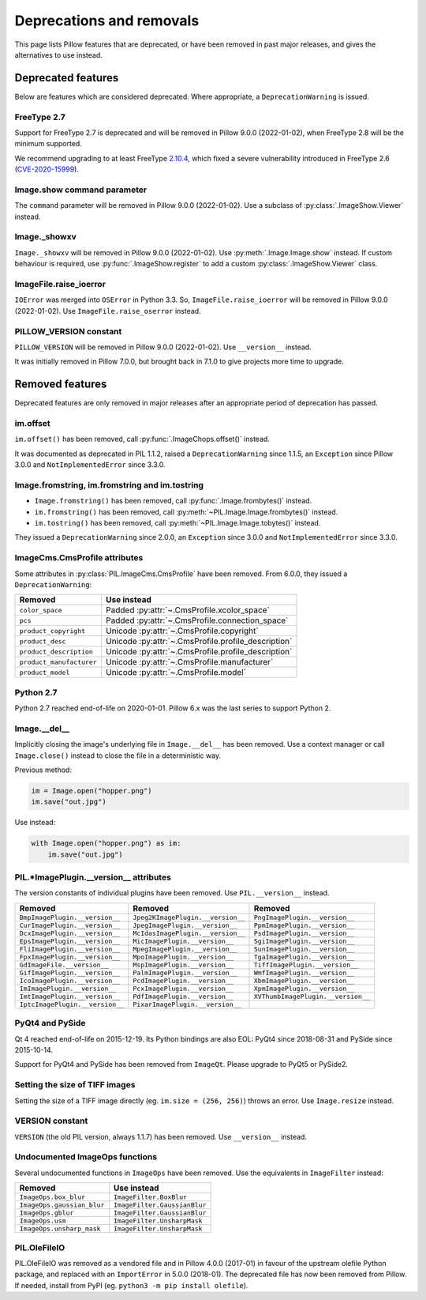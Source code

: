 .. _deprecations:

Deprecations and removals
=========================

This page lists Pillow features that are deprecated, or have been removed in
past major releases, and gives the alternatives to use instead.

Deprecated features
-------------------

Below are features which are considered deprecated. Where appropriate,
a ``DeprecationWarning`` is issued.

FreeType 2.7
~~~~~~~~~~~~

.. deprecated:: 8.1.0

Support for FreeType 2.7 is deprecated and will be removed in Pillow 9.0.0 (2022-01-02),
when FreeType 2.8 will be the minimum supported.

We recommend upgrading to at least FreeType `2.10.4`_, which fixed a severe
vulnerability introduced in FreeType 2.6 (CVE-2020-15999_).

.. _2.10.4: https://sourceforge.net/projects/freetype/files/freetype2/2.10.4/
.. _CVE-2020-15999: https://cve.mitre.org/cgi-bin/cvename.cgi?name=CVE-2020-15999

Image.show command parameter
~~~~~~~~~~~~~~~~~~~~~~~~~~~~

.. deprecated:: 7.2.0

The ``command`` parameter will be removed in Pillow 9.0.0 (2022-01-02).
Use a subclass of :py:class:`.ImageShow.Viewer` instead.

Image._showxv
~~~~~~~~~~~~~

.. deprecated:: 7.2.0

``Image._showxv`` will be removed in Pillow 9.0.0 (2022-01-02).
Use :py:meth:`.Image.Image.show` instead. If custom behaviour is required, use
:py:func:`.ImageShow.register` to add a custom :py:class:`.ImageShow.Viewer` class.

ImageFile.raise_ioerror
~~~~~~~~~~~~~~~~~~~~~~~

.. deprecated:: 7.2.0

``IOError`` was merged into ``OSError`` in Python 3.3.
So, ``ImageFile.raise_ioerror`` will be removed in Pillow 9.0.0 (2022-01-02).
Use ``ImageFile.raise_oserror`` instead.

PILLOW_VERSION constant
~~~~~~~~~~~~~~~~~~~~~~~

.. deprecated:: 5.2.0

``PILLOW_VERSION`` will be removed in Pillow 9.0.0 (2022-01-02).
Use ``__version__`` instead.

It was initially removed in Pillow 7.0.0, but brought back in 7.1.0 to give projects
more time to upgrade.

Removed features
----------------

Deprecated features are only removed in major releases after an appropriate
period of deprecation has passed.

im.offset
~~~~~~~~~

.. deprecated:: 1.1.2
.. versionremoved:: 8.0.0

``im.offset()`` has been removed, call :py:func:`.ImageChops.offset()` instead.

It was documented as deprecated in PIL 1.1.2,
raised a ``DeprecationWarning`` since 1.1.5,
an ``Exception`` since Pillow 3.0.0
and ``NotImplementedError`` since 3.3.0.

Image.fromstring, im.fromstring and im.tostring
~~~~~~~~~~~~~~~~~~~~~~~~~~~~~~~~~~~~~~~~~~~~~~~

.. deprecated:: 2.0.0
.. versionremoved:: 8.0.0

* ``Image.fromstring()`` has been removed, call :py:func:`.Image.frombytes()` instead.
* ``im.fromstring()`` has been removed, call :py:meth:`~PIL.Image.Image.frombytes()` instead.
* ``im.tostring()`` has been removed, call :py:meth:`~PIL.Image.Image.tobytes()` instead.

They issued a ``DeprecationWarning`` since 2.0.0,
an ``Exception`` since 3.0.0
and ``NotImplementedError`` since 3.3.0.

ImageCms.CmsProfile attributes
~~~~~~~~~~~~~~~~~~~~~~~~~~~~~~

.. deprecated:: 3.2.0
.. versionremoved:: 8.0.0

Some attributes in :py:class:`PIL.ImageCms.CmsProfile` have been removed. From 6.0.0,
they issued a ``DeprecationWarning``:

========================  ===================================================

Removed                   Use instead
========================  ===================================================
``color_space``           Padded :py:attr:`~.CmsProfile.xcolor_space`
``pcs``                   Padded :py:attr:`~.CmsProfile.connection_space`
``product_copyright``     Unicode :py:attr:`~.CmsProfile.copyright`
``product_desc``          Unicode :py:attr:`~.CmsProfile.profile_description`
``product_description``   Unicode :py:attr:`~.CmsProfile.profile_description`
``product_manufacturer``  Unicode :py:attr:`~.CmsProfile.manufacturer`
``product_model``         Unicode :py:attr:`~.CmsProfile.model`
========================  ===================================================

Python 2.7
~~~~~~~~~~

.. deprecated:: 6.0.0
.. versionremoved:: 7.0.0

Python 2.7 reached end-of-life on 2020-01-01. Pillow 6.x was the last series to
support Python 2.

Image.__del__
~~~~~~~~~~~~~

.. deprecated:: 6.1.0
.. versionremoved:: 7.0.0

Implicitly closing the image's underlying file in ``Image.__del__`` has been removed.
Use a context manager or call ``Image.close()`` instead to close the file in a
deterministic way.

Previous method:

.. code-block:: python

    im = Image.open("hopper.png")
    im.save("out.jpg")

Use instead:

.. code-block:: python

    with Image.open("hopper.png") as im:
        im.save("out.jpg")

PIL.*ImagePlugin.__version__ attributes
~~~~~~~~~~~~~~~~~~~~~~~~~~~~~~~~~~~~~~~

.. deprecated:: 6.0.0
.. versionremoved:: 7.0.0

The version constants of individual plugins have been removed. Use ``PIL.__version__``
instead.

===============================  =================================  ==================================
Removed                          Removed                            Removed
===============================  =================================  ==================================
``BmpImagePlugin.__version__``   ``Jpeg2KImagePlugin.__version__``  ``PngImagePlugin.__version__``
``CurImagePlugin.__version__``   ``JpegImagePlugin.__version__``    ``PpmImagePlugin.__version__``
``DcxImagePlugin.__version__``   ``McIdasImagePlugin.__version__``  ``PsdImagePlugin.__version__``
``EpsImagePlugin.__version__``   ``MicImagePlugin.__version__``     ``SgiImagePlugin.__version__``
``FliImagePlugin.__version__``   ``MpegImagePlugin.__version__``    ``SunImagePlugin.__version__``
``FpxImagePlugin.__version__``   ``MpoImagePlugin.__version__``     ``TgaImagePlugin.__version__``
``GdImageFile.__version__``      ``MspImagePlugin.__version__``     ``TiffImagePlugin.__version__``
``GifImagePlugin.__version__``   ``PalmImagePlugin.__version__``    ``WmfImagePlugin.__version__``
``IcoImagePlugin.__version__``   ``PcdImagePlugin.__version__``     ``XbmImagePlugin.__version__``
``ImImagePlugin.__version__``    ``PcxImagePlugin.__version__``     ``XpmImagePlugin.__version__``
``ImtImagePlugin.__version__``   ``PdfImagePlugin.__version__``     ``XVThumbImagePlugin.__version__``
``IptcImagePlugin.__version__``  ``PixarImagePlugin.__version__``
===============================  =================================  ==================================

PyQt4 and PySide
~~~~~~~~~~~~~~~~

.. deprecated:: 6.0.0
.. versionremoved:: 7.0.0

Qt 4 reached end-of-life on 2015-12-19. Its Python bindings are also EOL: PyQt4 since
2018-08-31 and PySide since 2015-10-14.

Support for PyQt4 and PySide has been removed  from ``ImageQt``. Please upgrade to PyQt5
or PySide2.

Setting the size of TIFF images
~~~~~~~~~~~~~~~~~~~~~~~~~~~~~~~

.. deprecated:: 5.3.0
.. versionremoved:: 7.0.0

Setting the size of a TIFF image directly (eg. ``im.size = (256, 256)``) throws
an error. Use ``Image.resize`` instead.

VERSION constant
~~~~~~~~~~~~~~~~

.. deprecated:: 5.2.0
.. versionremoved:: 6.0.0

``VERSION`` (the old PIL version, always 1.1.7) has been removed. Use
``__version__`` instead.

Undocumented ImageOps functions
~~~~~~~~~~~~~~~~~~~~~~~~~~~~~~~

.. deprecated:: 4.3.0
.. versionremoved:: 6.0.0

Several undocumented functions in ``ImageOps`` have been removed. Use the equivalents
in ``ImageFilter`` instead:

==========================  ============================
Removed                     Use instead
==========================  ============================
``ImageOps.box_blur``       ``ImageFilter.BoxBlur``
``ImageOps.gaussian_blur``  ``ImageFilter.GaussianBlur``
``ImageOps.gblur``          ``ImageFilter.GaussianBlur``
``ImageOps.usm``            ``ImageFilter.UnsharpMask``
``ImageOps.unsharp_mask``   ``ImageFilter.UnsharpMask``
==========================  ============================

PIL.OleFileIO
~~~~~~~~~~~~~

.. deprecated:: 4.0.0
.. versionremoved:: 6.0.0

PIL.OleFileIO was removed as a vendored file and in Pillow 4.0.0 (2017-01) in favour of
the upstream olefile Python package, and replaced with an ``ImportError`` in 5.0.0
(2018-01). The deprecated file has now been removed from Pillow. If needed, install from
PyPI (eg. ``python3 -m pip install olefile``).
